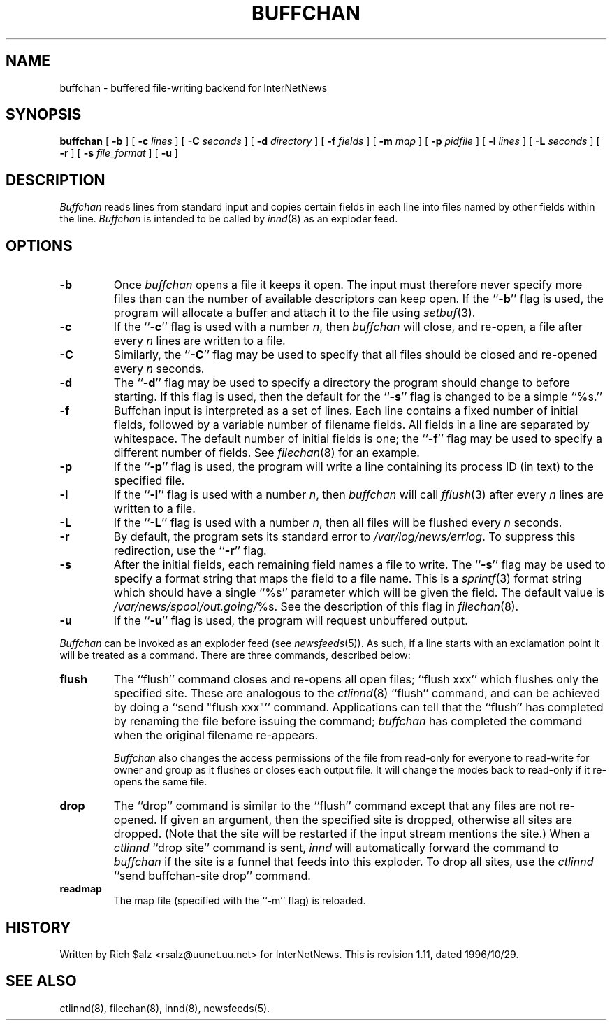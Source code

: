 .\" $Revision: 1.11 $
.TH BUFFCHAN 8
.SH NAME
buffchan \- buffered file-writing backend for InterNetNews
.SH SYNOPSIS
.B buffchan
[
.B \-b
]
[
.BI \-c " lines"
]
[
.BI \-C " seconds"
]
[
.BI \-d " directory"
]
[
.BI \-f " fields"
]
[
.BI \-m " map"
]
[
.BI \-p " pidfile"
]
[
.BI \-l " lines"
]
[
.BI \-L " seconds"
]
[
.B \-r
]
[
.BI \-s " file_format"
]
[
.B \-u
]
.SH DESCRIPTION
.I Buffchan
reads lines from standard input and copies certain fields in
each line into files named by other fields within the line.
.I Buffchan
is intended to be called by
.IR innd (8)
as an exploder feed.
.SH OPTIONS
.TP
.B \-b
Once
.I buffchan
opens a file it keeps it open.
The input must therefore never specify more files than can the
number of available descriptors can keep open.
If the ``\fB\-b\fP'' flag is used, the program will allocate a buffer and
attach it to the file using
.IR setbuf (3).
.TP
.B \-c
If the ``\fB\-c\fP'' flag is used with a number
.IR n ,
then
.I buffchan
will close, and re-open, a file after every
.I n
lines are written to a file.
.TP
.B \-C
Similarly, the ``\fB\-C\fP'' flag may be used to specify that all files should
be closed and re-opened every
.I n
seconds.
.TP
.B \-d
The ``\fB\-d\fP'' flag may be used to specify a directory the program should
change to before starting.
If this flag is used, then the default for the ``\fB\-s\fP'' flag is changed to
be a simple ``%s.''
.TP
.B \-f
Buffchan
input is interpreted as a set of lines.
Each line contains a fixed number of initial fields, followed by a
variable number of filename fields.
All fields in a line are separated by whitespace.
The default number of initial fields is one; the ``\fB\-f\fP''
flag may be
used to specify a different number of fields.
See
.IR filechan (8)
for an example.
.TP
.B \-p
If the ``\fB\-p\fP'' flag is used, the program will write a line containing
its process ID (in text) to the specified file.
.TP
.B \-l
If the ``\fB\-l\fP'' flag is used with a number
.IR n ,
then
.I buffchan
will call
.IR fflush (3)
after every
.I n
lines are written to a file.
.TP
.B \-L
If the ``\fB\-L\fP'' flag is used with a number
.IR n ,
then all files will be flushed every
.I n
seconds.
.TP
.B \-r
By default, the program sets its standard error to
.\" =()<.IR @<_PATH_ERRLOG>@ .>()=
.IR /var/log/news/errlog .
To suppress this redirection, use the ``\fB\-r\fP'' flag.
.TP
.B \-s
After the initial fields, each remaining field names a file to
write.
The ``\fB\-s\fP'' flag may be used to specify a format string that maps
the field to a file name.
This is a
.IR sprintf (3)
format string which should have a single ``%s'' parameter which will be given
the field.
The default value is
.\" =()<.IR @<_PATH_BATCHDIR>@/ %s.>()=
.IR /var/news/spool/out.going/ %s.
See the description of this flag in
.IR filechan (8).
.TP
.B \-u
If the ``\fB\-u\fP'' flag is used, the program will request unbuffered output.
.PP
.I Buffchan
can be invoked as an exploder feed (see
.IR newsfeeds (5)).
As such, if a line starts with an exclamation point it will be treated
as a command.
There are three commands, described below:
.TP
.B flush
The ``flush'' command closes and re-opens
all open files; ``flush\ xxx'' which flushes only the specified site.
These are analogous to the
.IR ctlinnd (8)
\&``flush'' command, 
and can be achieved by doing a ``send\ "flush\ xxx"'' command.
Applications can tell that the ``flush'' has completed by renaming the
file before issuing the command;
.I buffchan
has completed the command when the original filename re-appears.
.\" =()<.if '@<HAVE_FCHMOD>@'DO' \{\>()=
.if 'DO'DO' \{\
.IP 
.I Buffchan
also changes the access permissions of the file from read-only for
everyone to read-write for owner and group as it flushes or closes each
output file.
It will change the modes back to read-only if it re-opens the same file.\}
.TP
.B drop
The ``drop'' command is similar to the ``flush'' command except that any
files are not re-opened.
If given an argument, then the specified site is dropped, otherwise all
sites are dropped.
(Note that the site will be restarted if the input stream mentions the
site.)
When a
.I ctlinnd
\&``drop site'' command is sent,
.I innd
will automatically forward the command to
.I buffchan
if the site is a funnel that feeds into this exploder.
To drop all sites, use the
.I ctlinnd
\&``send buffchan-site drop'' command.
.TP
.B readmap
The map file (specified with the ``\-m'' flag) is reloaded.
.SH HISTORY
Written by Rich $alz <rsalz@uunet.uu.net> for InterNetNews.
.de R$
This is revision \\$3, dated \\$4.
..
.R$ $Id: buffchan.8,v 1.11 1996/10/29 23:25:05 brister Exp $
.SH "SEE ALSO"
ctlinnd(8),
filechan(8),
innd(8),
newsfeeds(5).
